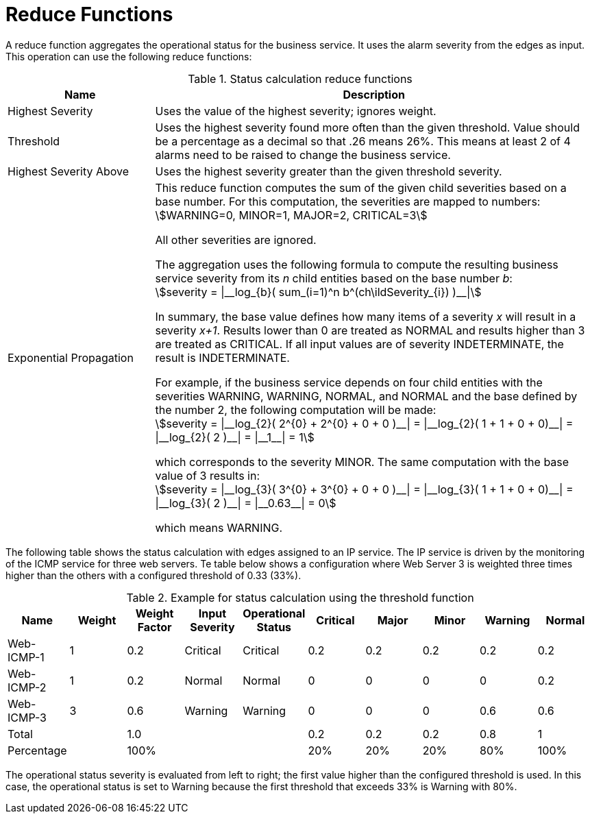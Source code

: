 
= Reduce Functions

A reduce function aggregates the operational status for the business service.
It uses the alarm severity from the edges as input.
This operation can use the following reduce functions:

.Status calculation reduce functions
[options="header"]
[cols="1,3"]
|===
| Name                      | Description

| Highest Severity
| Uses the value of the highest severity; ignores weight.

| Threshold
| Uses the highest severity found more often than the given threshold.
Value should be a percentage as a decimal so that .26 means 26%.
This means at least 2 of 4 alarms need to be raised to change the business service.

| Highest Severity Above
| Uses the highest severity greater than the given threshold severity.

| Exponential Propagation
| This reduce function computes the sum of the given child severities based on a base number.
For this computation, the severities are mapped to numbers: +
asciimath:[WARNING=0, MINOR=1, MAJOR=2, CRITICAL=3]

All other severities are ignored.

The aggregation uses the following formula to compute the resulting business service severity from its _n_ child entities based on the base number _b_: +
asciimath:[severity = \|__log_{b}( sum_(i=1)^n b^(ch\ildSeverity_{i}) )__\|]

In summary, the base value defines how many items of a severity _x_ will result in a severity _x+1_.
Results lower than 0 are treated as NORMAL and results higher than 3 are treated as CRITICAL.
If all input values are of severity INDETERMINATE, the result is INDETERMINATE.

For example, if the business service depends on four child entities with the severities WARNING, WARNING, NORMAL, and NORMAL and the base defined by the number 2, the following computation will be made: +
asciimath:[severity = \|__log_{2}( 2^{0} + 2^{0} + 0 + 0 )__\| = \|__log_{2}( 1 + 1 + 0 + 0)__\| = \|__log_{2}( 2 )__\| = \|__1__\| = 1]

which corresponds to the severity MINOR. The same computation with the base value of 3 results in: +
asciimath:[severity = \|__log_{3}( 3^{0} + 3^{0} + 0 + 0 )__\| = \|__log_{3}( 1 + 1 + 0 + 0)__\| = \|__log_{3}( 2 )__\| = \|__0.63__\| = 0]

which means WARNING.
|===

The following table shows the status calculation with edges assigned to an IP service.
The IP service is driven by the monitoring of the ICMP service for three web servers.
Te table below shows a configuration where Web Server 3 is weighted three times higher than the others with a configured threshold of 0.33 (33%).

.Example for status calculation using the threshold function
[options="header, %autowidth"]
|===
| Name       | Weight | Weight Factor | Input Severity | Operational Status | Critical | Major | Minor | Warning | Normal
| Web-ICMP-1 |   1    |     0.2       |    Critical    |      Critical      |    0.2   |  0.2  |  0.2  |   0.2   |  0.2
| Web-ICMP-2 |   1    |     0.2       |     Normal     |       Normal       |    0     |  0    |  0    |   0     |  0.2
| Web-ICMP-3 |   3    |     0.6       |    Warning     |      Warning       |    0     |  0    |  0    |   0.6   |  0.6
| Total      |        |     1.0       |                |                    |    0.2   |  0.2  |  0.2  |   0.8   |  1
| Percentage |        |     100%      |                |                    |    20%   |  20%  |  20%  |   80%   |  100%
|===

The operational status severity is evaluated from left to right; the first value higher than the configured threshold is used.
In this case, the operational status is set to Warning because the first threshold that exceeds 33% is Warning with 80%.
